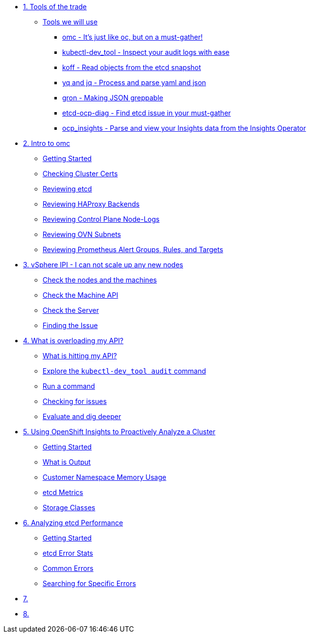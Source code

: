 * xref:module-01.adoc[1. Tools of the trade]
** xref:module-01.adoc#intro[Tools we will use]
*** xref:module-01.adoc#omcintro[omc - It's just like oc, but on a must-gather!]
*** xref:module-01.adoc#kcdevtoolintro[kubectl-dev_tool - Inspect your audit logs with ease]
*** xref:module-01.adoc#koffintro[koff - Read objects from the etcd snapshot]
*** xref:module-01.adoc#yqjqintro[yq and jq - Process and parse yaml and json]
*** xref:module-01.adoc#gronintro[gron - Making JSON greppable]
*** xref:module-01.adoc#etcddiagintro[etcd-ocp-diag - Find etcd issue in your must-gather]
*** xref:module-01.adoc#ocpinsightsintro[ocp_insights - Parse and view your Insights data from the Insights Operator]

* xref:module-02.adoc[2. Intro to omc]
** xref:module-02.adoc#gettingstarted[Getting Started]
** xref:module-02.adoc#certs[Checking Cluster Certs]
** xref:module-02.adoc#etcd[Reviewing etcd]
** xref:module-02.adoc#haproxy[Reviewing HAProxy Backends]
** xref:module-02.adoc#node-logs[Reviewing Control Plane Node-Logs]
** xref:module-02.adoc#ovn[Reviewing OVN Subnets]
** xref:module-02.adoc#prometheus[Reviewing Prometheus Alert Groups, Rules, and Targets]

* xref:module-03.adoc[3. vSphere IPI - I can not scale up any new nodes]
** xref:module-03.adoc#checknodes[Check the nodes and the machines]
** xref:module-03.adoc#checkmachineapi[Check the Machine API]
** xref:module-03.adoc#checkserver[Check the Server]
** xref:module-03.adoc#findtheissue[Finding the Issue]

* xref:module-04.adoc[4. What is overloading my API?]
** xref:module-04.adoc#theapi[What is hitting my API?]
** xref:module-04.adoc#explore[Explore the `kubectl-dev_tool audit` command]
** xref:module-04.adoc#firstrun[Run a command]
** xref:module-04.adoc#theissue[Checking for issues]
** xref:module-04.adoc#thedata[Evaluate and dig deeper]

* xref:module-05.adoc[5. Using OpenShift Insights to Proactively Analyze a Cluster]
** xref:module-05.adoc#gettingstarted[Getting Started]
** xref:module-05.adoc#whatisoutput[What is Output]
** xref:module-05.adoc#customermemory[Customer Namespace Memory Usage]
** xref:module-05.adoc#etcd_metrics[etcd Metrics]
** xref:module-05.adoc#storageclasses[Storage Classes]

* xref:module-06.adoc[6. Analyzing etcd Performance]
** xref:module-06.adoc#gettingstarted[Getting Started]
** xref:module-06.adoc#stats[etcd Error Stats]
** xref:module-06.adoc#commonerrors[Common Errors]
** xref:module-06.adoc#singleerrors[Searching for Specific Errors]

* xref:module-07.adoc[7. ]

* xref:module-08.adoc[8. ]
